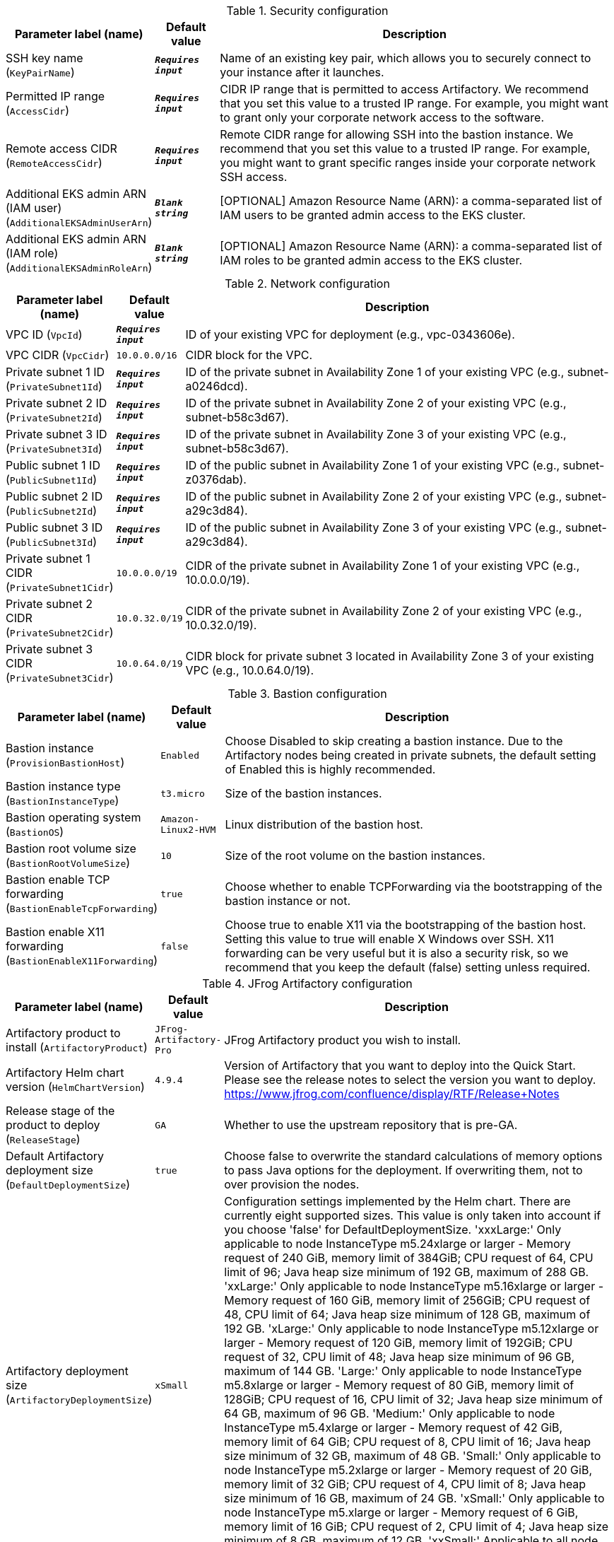 
.Security configuration
[width="100%",cols="16%,11%,73%",options="header",]
|===
|Parameter label (name) |Default value|Description|SSH key name
(`KeyPairName`)|`**__Requires input__**`|Name of an existing key pair, which allows you to securely connect to your instance after it launches.|Permitted IP range
(`AccessCidr`)|`**__Requires input__**`|CIDR IP range that is permitted to access Artifactory. We recommend that you set this value to a trusted IP range. For example, you might want to grant only your corporate network access to the software.|Remote access CIDR
(`RemoteAccessCidr`)|`**__Requires input__**`|Remote CIDR range for allowing SSH into the bastion instance. We recommend that you set this value to a trusted IP range. For example, you might want to grant specific ranges inside your corporate network SSH access.|Additional EKS admin ARN (IAM user)
(`AdditionalEKSAdminUserArn`)|`**__Blank string__**`|[OPTIONAL] Amazon Resource Name (ARN): a comma-separated list of IAM users to be granted admin access to the EKS cluster.|Additional EKS admin ARN (IAM role)
(`AdditionalEKSAdminRoleArn`)|`**__Blank string__**`|[OPTIONAL] Amazon Resource Name (ARN): a comma-separated list of IAM roles to be granted admin access to the EKS cluster.
|===
.Network configuration
[width="100%",cols="16%,11%,73%",options="header",]
|===
|Parameter label (name) |Default value|Description|VPC ID
(`VpcId`)|`**__Requires input__**`|ID of your existing VPC for deployment (e.g., vpc-0343606e).|VPC CIDR
(`VpcCidr`)|`10.0.0.0/16`|CIDR block for the VPC.|Private subnet 1 ID
(`PrivateSubnet1Id`)|`**__Requires input__**`|ID of the private subnet in Availability Zone 1 of your existing VPC (e.g., subnet-a0246dcd).|Private subnet 2 ID
(`PrivateSubnet2Id`)|`**__Requires input__**`|ID of the private subnet in Availability Zone 2 of your existing VPC (e.g., subnet-b58c3d67).|Private subnet 3 ID
(`PrivateSubnet3Id`)|`**__Requires input__**`|ID of the private subnet in Availability Zone 3 of your existing VPC (e.g., subnet-b58c3d67).|Public subnet 1 ID
(`PublicSubnet1Id`)|`**__Requires input__**`|ID of the public subnet in Availability Zone 1 of your existing VPC (e.g., subnet-z0376dab).|Public subnet 2 ID
(`PublicSubnet2Id`)|`**__Requires input__**`|ID of the public subnet in Availability Zone 2 of your existing VPC (e.g., subnet-a29c3d84).|Public subnet 3 ID
(`PublicSubnet3Id`)|`**__Requires input__**`|ID of the public subnet in Availability Zone 3 of your existing VPC (e.g., subnet-a29c3d84).|Private subnet 1 CIDR
(`PrivateSubnet1Cidr`)|`10.0.0.0/19`|CIDR of the private subnet in Availability Zone 1 of your existing VPC (e.g., 10.0.0.0/19).|Private subnet 2 CIDR
(`PrivateSubnet2Cidr`)|`10.0.32.0/19`|CIDR of the private subnet in Availability Zone 2 of your existing VPC (e.g., 10.0.32.0/19).|Private subnet 3 CIDR
(`PrivateSubnet3Cidr`)|`10.0.64.0/19`|CIDR block for private subnet 3 located in Availability Zone 3 of your existing VPC (e.g., 10.0.64.0/19).
|===
.Bastion configuration
[width="100%",cols="16%,11%,73%",options="header",]
|===
|Parameter label (name) |Default value|Description|Bastion instance
(`ProvisionBastionHost`)|`Enabled`|Choose Disabled to skip creating a bastion instance. Due to the Artifactory nodes being created in private subnets, the default setting of Enabled this is highly recommended.|Bastion instance type
(`BastionInstanceType`)|`t3.micro`|Size of the bastion instances.|Bastion operating system
(`BastionOS`)|`Amazon-Linux2-HVM`|Linux distribution of the bastion host.|Bastion root volume size
(`BastionRootVolumeSize`)|`10`|Size of the root volume on the bastion instances.|Bastion enable TCP forwarding
(`BastionEnableTcpForwarding`)|`true`|Choose whether to enable TCPForwarding via the bootstrapping of the bastion instance or not.|Bastion enable X11 forwarding
(`BastionEnableX11Forwarding`)|`false`|Choose true to enable X11 via the bootstrapping of the bastion host. Setting this value to true will enable X Windows over SSH. X11 forwarding can be very useful but it is also a security risk, so we recommend that you keep the default (false) setting unless required.
|===
.JFrog Artifactory configuration
[width="100%",cols="16%,11%,73%",options="header",]
|===
|Parameter label (name) |Default value|Description|Artifactory product to install
(`ArtifactoryProduct`)|`JFrog-Artifactory-Pro`|JFrog Artifactory product you wish to install.|Artifactory Helm chart version
(`HelmChartVersion`)|`4.9.4`|Version of Artifactory that you want to deploy into the Quick Start. Please see the release notes to select the version you want to deploy. https://www.jfrog.com/confluence/display/RTF/Release+Notes|Release stage of the product to deploy
(`ReleaseStage`)|`GA`|Whether to use the upstream repository that is pre-GA.|Default Artifactory deployment size
(`DefaultDeploymentSize`)|`true`|Choose false to overwrite the standard calculations of memory options to pass Java options for the deployment. If overwriting them, not to over provision the nodes.|Artifactory deployment size
(`ArtifactoryDeploymentSize`)|`xSmall`|Configuration settings implemented by the Helm chart. There are currently eight supported sizes. This value is only taken into account if you choose 'false' for DefaultDeploymentSize. 'xxxLarge:' Only applicable to node InstanceType m5.24xlarge or larger - Memory request of 240 GiB, memory limit of 384GiB; CPU request of 64, CPU limit of 96; Java heap size minimum of 192 GB, maximum of 288 GB. 'xxLarge:' Only applicable to node InstanceType m5.16xlarge or larger - Memory request of 160 GiB, memory limit of 256GiB; CPU request of 48, CPU limit of 64; Java heap size minimum of 128 GB, maximum of 192 GB. 'xLarge:' Only applicable to node InstanceType m5.12xlarge or larger - Memory request of 120 GiB, memory limit of 192GiB; CPU request of 32, CPU limit of 48; Java heap size minimum of 96 GB, maximum of 144 GB. 'Large:' Only applicable to node InstanceType m5.8xlarge or larger - Memory request of 80 GiB, memory limit of 128GiB; CPU request of 16, CPU limit of 32; Java heap size minimum of 64 GB, maximum of 96 GB. 'Medium:' Only applicable to node InstanceType m5.4xlarge or larger - Memory request of 42 GiB, memory limit of 64 GiB; CPU request of 8, CPU limit of 16; Java heap size minimum of 32 GB, maximum of 48 GB. 'Small:' Only applicable to node InstanceType m5.2xlarge or larger - Memory request of 20 GiB, memory limit of 32 GiB; CPU request of 4, CPU limit of 8; Java heap size minimum of 16 GB, maximum of 24 GB. 'xSmall:' Only applicable to node InstanceType m5.xlarge or larger - Memory request of 6 GiB, memory limit of 16 GiB; CPU request of 2, CPU limit of 4; Java heap size minimum of 8 GB, maximum of 12 GB. 'xxSmall:' Applicable to all node Instance Types - Memory request of 4 GiB, memory limit of 6 GiB; CPU request of 2, CPU limit of 2; Java heap size of 4 GB.|Number of secondary pods
(`NumberOfSecondary`)|`2`|Number of secondary Artifactory pods to complete your HA deployment. Minimum number of 2 to fit the Artifactory best practices. Do not select more than you license for. If you are doing a JFrog Container Registry Deployment, this will create the number of underlying nodes and NGINX containers.|Artifactory licenses and certificate secret name
(`SmLicenseCertName`)|`**__Requires input__**`|Secret name created in AWS Secrets Manager, which contains the SSL certificate, certificate key, and Artifactory licenses.|Master server key
(`MasterKey`)|`**__Requires input__**`|Master key for the Artifactory cluster. Generate a master key by using the command '$openssl rand -hex 16'.
|===
.Amazon RDS configuration
[width="100%",cols="16%,11%,73%",options="header",]
|===
|Parameter label (name) |Default value|Description|Database name
(`DatabaseName`)|`artdb`|Name for your database instance. The name must be unique across all database instances owned by your AWS account in the current AWS Region. The database instance identifier is case-insensitive, but is stored as all lowercase (as in "mydbinstance").|Database engine
(`DatabaseEngine`)|`Postgres`|Database engine that you want to run.|Database user
(`DatabaseUser`)|`artifactory`|Login ID for the master user of your database instance.|Database password
(`DatabasePassword`)|`**__Requires input__**`|The password for the Artifactory database user.|Database instance type
(`DatabaseInstance`)|`db.m4.large`|Size of the database to be deployed as part of the Quick Start.|Database allocated storage
(`DatabaseAllocatedStorage`)|`10`|Size in gigabytes of the available storage for the database instance.|High-available database
(`MultiAzDatabase`)|`true`|Choose false to create an Amazon RDS instance in a single Availability Zone.
|===
.EKS configuration
[width="100%",cols="16%,11%,73%",options="header",]
|===
|Parameter label (name) |Default value|Description|Kubernetes version
(`KubernetesVersion`)|`1.18`|Kubernetes control plane version.|Node instance type
(`NodeInstanceType`)|`m5.xlarge`|Amazon EC2 instance type for the nodes hosting the Kubernetes pods.|Number of secondary nodes
(`NumofSecondaryNodes`)|`2`|Initial number of secondary node instances to create. If you do not have large enough instances to boot the number of secondary pods, the deployment will fail.|Node EBS volume size
(`NodeVolumeSize`)|`200`|Size of EBS volumes for master node instances, in gigabytes.|Per-account shared resources
(`PerAccountSharedResources`)|`Yes`|Choose "No" if you already deployed another EKS Quick Start stack in your AWS account.|Per-Region shared resources
(`PerRegionSharedResources`)|`Yes`|Choose "No" if you already deployed another EKS Quick Start stack in your Region.
|===
.AWS Quick Start configuration
[width="100%",cols="16%,11%,73%",options="header",]
|===
|Parameter label (name) |Default value|Description|Quick Start S3 bucket name
(`QSS3BucketName`)|`aws-quickstart`|S3 bucket name for the Quick Start assets. This string can include numbers, lowercase letters, uppercase letters, and hyphens (-). It cannot start or end with a hyphen (-).|Quick Start S3 key prefix
(`QSS3KeyPrefix`)|`quickstart-jfrog-artifactory-eks/`|S3 key prefix for the Quick Start assets. Quick Start key prefix can include numbers, lowercase letters, uppercase letters, hyphens (-), and forward slash (/).|Quick Start S3 bucket Region
(`QSS3BucketRegion`)|`us-east-1`|AWS Region where the Quick Start S3 bucket (QSS3BucketName) is hosted. When using your own bucket, you must specify this value.
|===